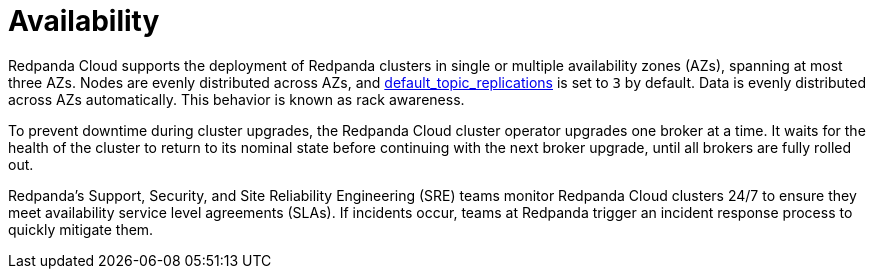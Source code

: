 = Availability
:description: Learn how Redpanda Cloud supports deploying Redpanda clusters in single or multiple availability zones (AZs).
:page-cloud: true

Redpanda Cloud supports the deployment of Redpanda clusters in single or multiple
availability zones (AZs), spanning at most three AZs. Nodes are evenly distributed
across AZs, and xref:reference:cluster-properties.adoc#default_topic_replications[default_topic_replications]
is set to `3` by default. Data is evenly distributed across AZs automatically. This behavior is
known as rack awareness.

To prevent downtime during cluster upgrades, the Redpanda Cloud
cluster operator upgrades one broker at a time. It
waits for the health of the cluster to return to its nominal state before
continuing with the next broker upgrade, until all brokers are fully rolled out.

Redpanda's Support, Security, and Site Reliability Engineering (SRE) teams monitor
Redpanda Cloud clusters 24/7 to ensure they meet availability service level
agreements (SLAs). If incidents occur, teams at Redpanda trigger an incident
response process to quickly mitigate them.
